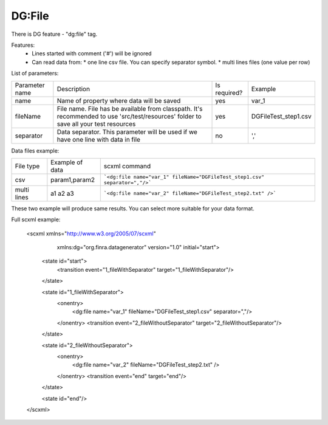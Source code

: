 DG:File
===========

There is DG feature - "dg:file" tag.

Features:
 * Lines started with comment ('#') will be ignored
 * Can read data from:
   * one line csv file. You can specify separator symbol. 
   * multi lines files (one value per row)

List of parameters:

+----------------+--------------------------------------------------------------------------------------------------------------------------------------+--------------+-----------------------+
| Parameter name | Description                                                                                                                          | Is required? | Example               |
+----------------+--------------------------------------------------------------------------------------------------------------------------------------+--------------+-----------------------+
| name           | Name of property where data will be saved                                                                                            | yes          | var_1                 |
+----------------+--------------------------------------------------------------------------------------------------------------------------------------+--------------+-----------------------+
| fileName       | File name. File has be available from classpath. It's recommended to use 'src/test/resources' folder to save all your test resources | yes          |   DGFileTest_step1.csv|
+----------------+--------------------------------------------------------------------------------------------------------------------------------------+--------------+-----------------------+
| separator      | Data separator. This parameter will be used if we have one line with data in file                                                    | no           | ','                   |
+----------------+--------------------------------------------------------------------------------------------------------------------------------------+--------------+-----------------------+


Data files example:

+------------+-----------------+-----------------------------------------------------------------------------+
| File type  | Example of data | scxml command                                                               |
+------------+-----------------+-----------------------------------------------------------------------------+
|csv         | param1,param2   | ```<dg:file name="var_1" fileName="DGFileTest_step1.csv" separator=","/>``` |
+------------+-----------------+-----------------------------------------------------------------------------+
|multi lines | a1              | ```<dg:file name="var_2" fileName="DGFileTest_step2.txt" />```              |
|            | a2              |                                                                             |
|            | a3              |                                                                             |
+------------+-----------------+-----------------------------------------------------------------------------+

These two example will produce same results. You can select more suitable for your data format.


Full scxml example:

    <scxml xmlns="http://www.w3.org/2005/07/scxml"
           xmlns:dg="org.finra.datagenerator"
           version="1.0"
           initial="start">

        <state id="start">
            <transition event="1_fileWithSeparator" target="1_fileWithSeparator"/>
        </state>

        <state id="1_fileWithSeparator">
            <onentry>
                <dg:file name="var_1" fileName="DGFileTest_step1.csv" separator=","/>
            </onentry>
            <transition event="2_fileWithoutSeparator" target="2_fileWithoutSeparator"/>
        </state>

        <state id="2_fileWithoutSeparator">
            <onentry>
                <dg:file name="var_2" fileName="DGFileTest_step2.txt" />
            </onentry>
            <transition event="end" target="end"/>
        </state>

        <state id="end"/>
    </scxml>
